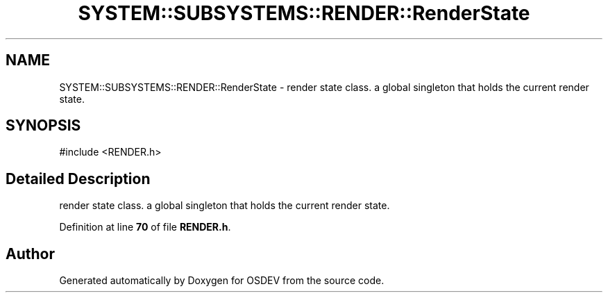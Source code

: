 .TH "SYSTEM::SUBSYSTEMS::RENDER::RenderState" 3 "Version 0.0.01" "OSDEV" \" -*- nroff -*-
.ad l
.nh
.SH NAME
SYSTEM::SUBSYSTEMS::RENDER::RenderState \- render state class\&. a global singleton that holds the current render state\&.  

.SH SYNOPSIS
.br
.PP
.PP
\fR#include <RENDER\&.h>\fP
.SH "Detailed Description"
.PP 
render state class\&. a global singleton that holds the current render state\&. 
.PP
Definition at line \fB70\fP of file \fBRENDER\&.h\fP\&.

.SH "Author"
.PP 
Generated automatically by Doxygen for OSDEV from the source code\&.
